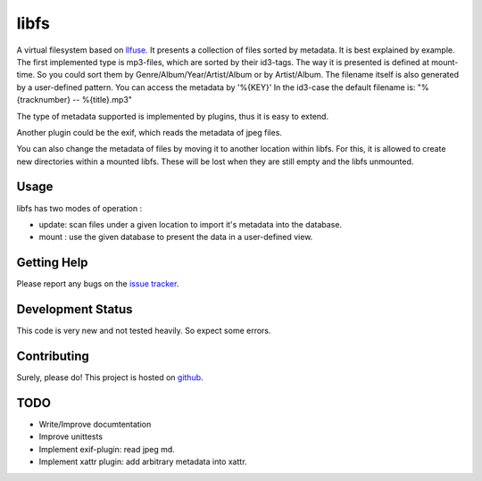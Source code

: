 libfs
======

A virtual filesystem based on llfuse_.
It presents a collection of files sorted by metadata.  
It is best explained by example.
The first implemented type is mp3-files, which are sorted  
by their id3-tags.  
The way it is presented is defined at mount-time.  
So you could sort them by Genre/Album/Year/Artist/Album  
or by Artist/Album.  
The filename itself is also generated by a user-defined pattern.  
You can access the metadata by '%{KEY}'  
In the id3-case the default filename is:  
"%{tracknumber} -- %{title}.mp3"  

The type of metadata supported is implemented by plugins, thus it is  
easy to extend.

Another plugin could be the exif, which reads the metadata of  
jpeg files.

You can also change the metadata of files by moving it to another location  
within libfs. For this, it is allowed to create new directories within a mounted libfs.
These will be lost when they are still empty and the libfs unmounted.

Usage
-----

libfs has two modes of operation :

* update:
  scan files under a given location to import it's metadata into 
  the database.

* mount :
  use the given database to present the data in a user-defined view.

Getting Help
------------

Please report any bugs on the `issue tracker`_. 

Development Status
------------------

This code is very new and not tested heavily. So expect some errors.

Contributing
------------

Surely, please do! This project is hosted on github_.


TODO
----

* Write/Improve documtentation
* Improve unittests 
* Implement exif-plugin:
  read jpeg md.
* Implement xattr plugin:
  add arbitrary metadata into xattr.


.. _llfuse: https://pypi.python.org/pypi/llfuse/
.. _github: https://github.com/ya-induhvidual/libfs
.. _issue tracker: https://github.com/ya-induhvidual/libfs/issues
